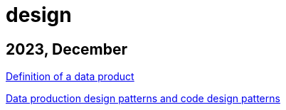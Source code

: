 :nofooter:
= design

== 2023, December

xref:../posts/data-product-definition.adoc[Definition of a data product]

xref:../posts/confine-data-production-patterns.adoc[Data production design patterns and code design patterns]


